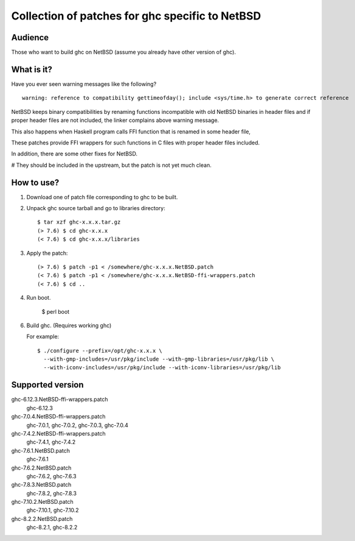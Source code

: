 ================================================
Collection of patches for ghc specific to NetBSD
================================================

--------
Audience
--------
Those who want to build ghc on NetBSD (assume you already have other version of ghc).

-----------
What is it?
-----------
Have you ever seen warning messages like the following?
::

    warning: reference to compatibility gettimeofday(); include <sys/time.h> to generate correct reference

NetBSD keeps binary compatibilities by renaming functions incompatible with old
NetBSD binaries in header files and if proper header files are not included,
the linker complains above warning message.

This also happens when Haskell program calls FFI function that is renamed
in some header file,

These patches provide FFI wrappers for such functions in C files with
proper header files included.

In addition, there are some other fixes for NetBSD.

# They should be included in the upstream, but the patch is not yet much clean.

-----------
How to use?
-----------
1. Download one of patch file corresponding to ghc to be built.

2. Unpack ghc source tarball and go to libraries directory::

    $ tar xzf ghc-x.x.x.tar.gz
    (> 7.6) $ cd ghc-x.x.x
    (< 7.6) $ cd ghc-x.x.x/libraries

3. Apply the patch::

    (> 7.6) $ patch -p1 < /somewhere/ghc-x.x.x.NetBSD.patch
    (< 7.6) $ patch -p1 < /somewhere/ghc-x.x.x.NetBSD-ffi-wrappers.patch
    (< 7.6) $ cd ..

4. Run boot.

    $ perl boot

6. Build ghc. (Requires working ghc)

   For example::

     $ ./configure --prefix=/opt/ghc-x.x.x \
       --with-gmp-includes=/usr/pkg/include --with-gmp-libraries=/usr/pkg/lib \
       --with-iconv-includes=/usr/pkg/include --with-iconv-libraries=/usr/pkg/lib

-----------------
Supported version
-----------------
ghc-6.12.3.NetBSD-ffi-wrappers.patch
   ghc-6.12.3

ghc-7.0.4.NetBSD-ffi-wrappers.patch
   ghc-7.0.1, ghc-7.0.2, ghc-7.0.3, ghc-7.0.4

ghc-7.4.2.NetBSD-ffi-wrappers.patch
   ghc-7.4.1, ghc-7.4.2

ghc-7.6.1.NetBSD.patch
   ghc-7.6.1

ghc-7.6.2.NetBSD.patch
   ghc-7.6.2, ghc-7.6.3

ghc-7.8.3.NetBSD.patch
   ghc-7.8.2, ghc-7.8.3

ghc-7.10.2.NetBSD.patch
   ghc-7.10.1, ghc-7.10.2

ghc-8.2.2.NetBSD.patch
   ghc-8.2.1, ghc-8.2.2
